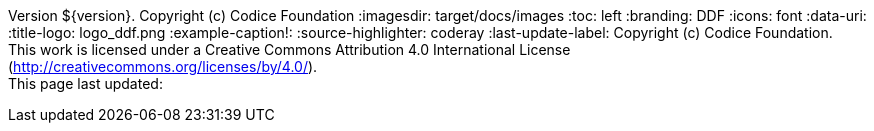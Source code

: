 Version ${version}. Copyright (c) Codice Foundation
:imagesdir: target/docs/images
:toc: left
:branding: DDF
:icons: font
:data-uri:
:title-logo: logo_ddf.png
:example-caption!:
:source-highlighter: coderay
:last-update-label: Copyright (c) Codice Foundation. +
This work is licensed under a Creative Commons Attribution 4.0 International License (http://creativecommons.org/licenses/by/4.0/). +
This page last updated:

ifdef::backend-pdf[]
== License
This work is licensed under a http://creativecommons.org/licenses/by/4.0/[Creative Commons Attribution 4.0 International License].
endif::[]